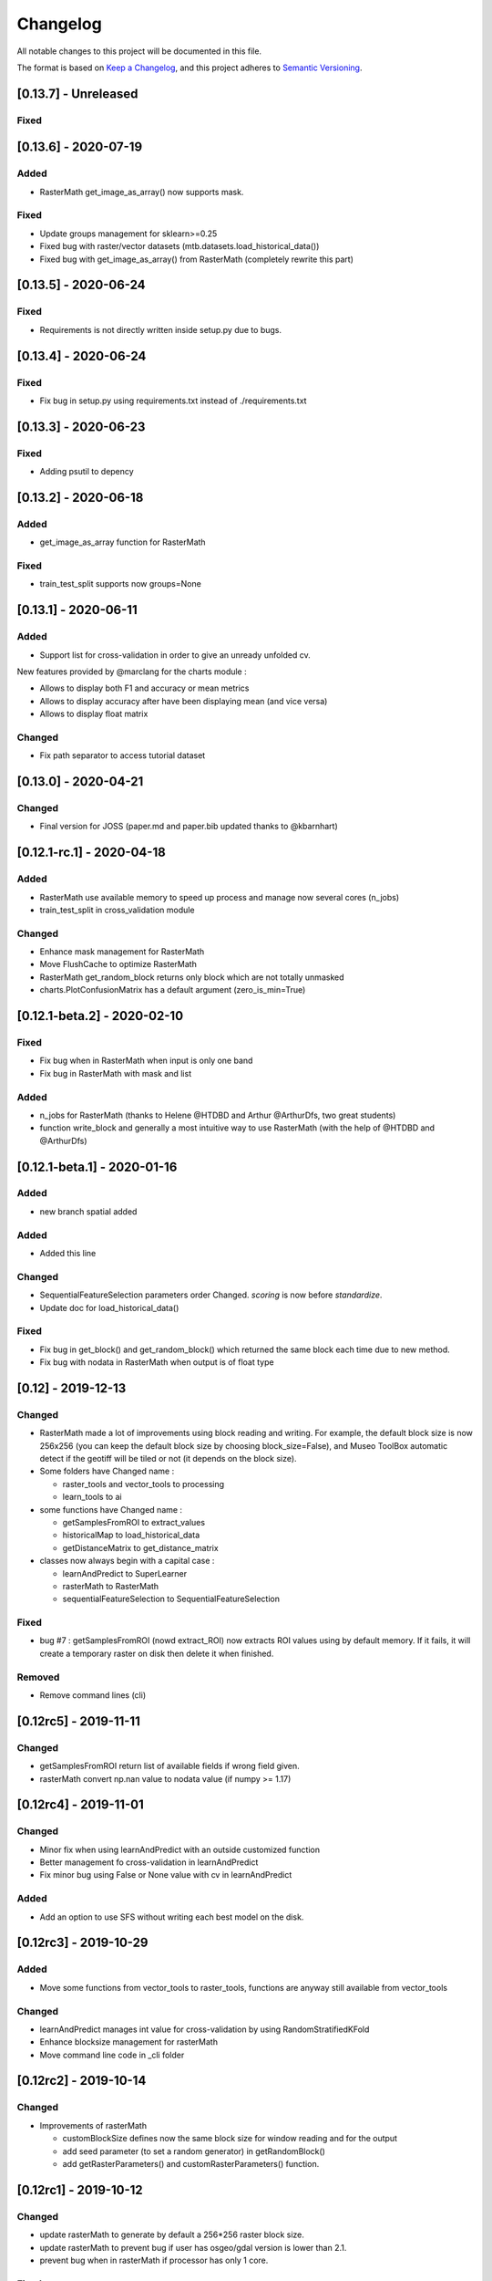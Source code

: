
Changelog
=========

All notable changes to this project will be documented in this file.

The format is based on `Keep a Changelog <https://keepachangelog.com/en/1.0.0/>`_\ ,
and this project adheres to `Semantic Versioning <https://semver.org/spec/v2.0.0.html>`_.

[0.13.7] - Unreleased
---------------------

Fixed
^^^^^

[0.13.6] - 2020-07-19
---------------------

Added
^^^^^


* RasterMath get_image_as_array() now supports mask.

Fixed
^^^^^


* Update groups management for sklearn>=0.25
* Fixed bug with raster/vector datasets (mtb.datasets.load_historical_data())
* Fixed bug with get_image_as_array() from RasterMath (completely rewrite this part)

[0.13.5] - 2020-06-24
---------------------

Fixed
^^^^^


* Requirements is not directly written inside setup.py due to bugs.

[0.13.4] - 2020-06-24
---------------------

Fixed
^^^^^


* Fix bug in setup.py using requirements.txt instead of ./requirements.txt

[0.13.3] - 2020-06-23
---------------------

Fixed
^^^^^


* Adding psutil to depency

[0.13.2] - 2020-06-18
---------------------

Added
^^^^^


* get_image_as_array function for RasterMath

Fixed
^^^^^


* train_test_split supports now groups=None

[0.13.1] - 2020-06-11
---------------------

Added
^^^^^


* Support list for cross-validation in order to give an unready unfolded cv.

New features provided by @marclang for the charts module :


* Allows to display both F1 and accuracy or mean metrics
* Allows to display accuracy after have been displaying mean (and vice versa)
* Allows to display float matrix

Changed
^^^^^^^


* Fix path separator to access tutorial dataset

[0.13.0] - 2020-04-21
---------------------

Changed
^^^^^^^


* Final version for JOSS (paper.md and paper.bib updated thanks to @kbarnhart)

[0.12.1-rc.1] - 2020-04-18
--------------------------

Added
^^^^^


* RasterMath use available memory to speed up process and manage now several cores (n_jobs)
* train_test_split in cross_validation module

Changed
^^^^^^^


* Enhance mask management for RasterMath
* Move FlushCache to optimize RasterMath
* RasterMath get_random_block returns only block which are not totally unmasked
* charts.PlotConfusionMatrix has a default argument (zero_is_min=True)

[0.12.1-beta.2] - 2020-02-10
----------------------------

Fixed
^^^^^


* Fix bug when in RasterMath when input is only one band
* Fix bug in RasterMath with mask and list

Added
^^^^^


* n_jobs for RasterMath (thanks to Helene @HTDBD and Arthur @ArthurDfs, two great students)
* function write_block and generally a most intuitive way to use RasterMath (with the help of @HTDBD and @ArthurDfs)

[0.12.1-beta.1] - 2020-01-16
----------------------------

Added
^^^^^


* new branch spatial added

Added
^^^^^


* Added this line

Changed
^^^^^^^


* SequentialFeatureSelection parameters order Changed. *scoring* is now before *standardize*.
* Update doc for load_historical_data()

Fixed
^^^^^


* Fix bug in get_block() and get_random_block() which returned the same block each time due to new method.
* Fix bug with nodata in RasterMath when output is of float type

[0.12] - 2019-12-13
-------------------

Changed
^^^^^^^


* RasterMath made a lot of improvements using block reading and writing. For example, the default block size is now 256x256 (you can keep the default block size by choosing block_size=False), and Museo ToolBox automatic detect if the geotiff will be tiled or not (it depends on the block size).
* Some folders have Changed name :

  * raster_tools and vector_tools to processing
  * learn_tools to ai

* some functions have Changed name :

  * getSamplesFromROI to extract_values
  * historicalMap to load_historical_data
  * getDistanceMatrix to get_distance_matrix

* classes now always begin with a capital case :

  * learnAndPredict to SuperLearner
  * rasterMath to RasterMath
  * sequentialFeatureSelection to SequentialFeatureSelection

Fixed
^^^^^


* bug #7 : getSamplesFromROI (nowd extract_ROI) now extracts ROI values using by default memory. If it fails, it will create a temporary raster on disk then delete it when finished.

Removed
^^^^^^^


* Remove command lines (cli)

[0.12rc5] - 2019-11-11
----------------------

Changed
^^^^^^^


* getSamplesFromROI return list of available fields if wrong field given.
* rasterMath convert np.nan value to nodata value (if numpy >= 1.17)

[0.12rc4] - 2019-11-01
----------------------

Changed
^^^^^^^


* Minor fix when using learnAndPredict with an outside customized function
* Better management fo cross-validation in learnAndPredict
* Fix minor bug using False or None value with cv in learnAndPredict

Added
^^^^^


* Add an option to use SFS without writing each best model on the disk.

[0.12rc3] - 2019-10-29
----------------------

Added
^^^^^


* Move some functions from vector_tools to raster_tools, functions are anyway still available from vector_tools

Changed
^^^^^^^


* learnAndPredict manages int value for cross-validation by using RandomStratifiedKFold
* Enhance blocksize management for rasterMath
* Move command line code in _cli folder

[0.12rc2] - 2019-10-14
----------------------

Changed
^^^^^^^


* Improvements of rasterMath

  * customBlockSize defines now the same block size for window reading and for the output
  * add seed parameter (to set a random generator) in getRandomBlock()
  * add getRasterParameters() and customRasterParameters() function.

[0.12rc1] - 2019-10-12
----------------------

Changed
^^^^^^^


* update rasterMath to generate by default a 256*256 raster block size.
* update rasterMath to prevent bug if user has osgeo/gdal version is lower than 2.1.
* prevent bug when in rasterMath if processor has only 1 core.

Fixed
^^^^^


* minor fixes
